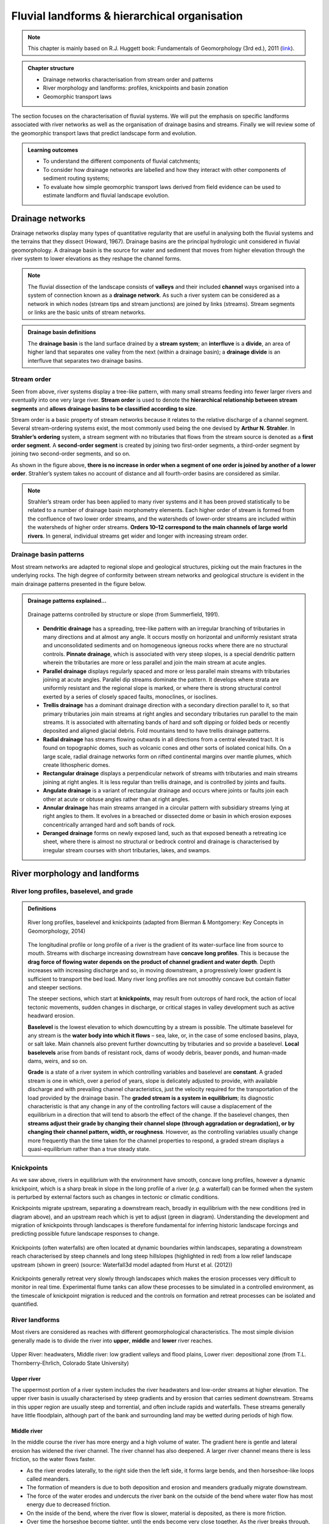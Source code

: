 Fluvial landforms & hierarchical organisation
=========================================================================


.. note::
  This chapter is mainly based on R.J. Huggett book: Fundamentals of Geomorphology (3rd ed.), 2011 (`link <https://sudartomas.files.wordpress.com/2012/11/fundamentalsofgeomorphology_routledgefundamentalsofphysicalgeography.pdf>`_).


..  admonition:: Chapter structure
    :class: toggle

    - Drainage networks characterisation from stream order and patterns
    - River morphology and landforms: profiles, knickpoints and basin zonation
    - Geomorphic transport laws


The section focuses on the characterisation of fluvial systems. We will put the emphasis on specific landforms associated with river networks as well as the organisation of drainage basins and streams. Finally we will review some of the geomorphic transport laws that predict landscape form and evolution.

..  admonition:: Learning outcomes
    :class: toggle

    - To understand the different components of fluvial catchments;
    - To consider how drainage networks are labelled and how they interact with other components of sediment routing systems;
    - To evaluate how simple geomorphic transport laws derived from field evidence can be used to estimate landform and fluvial landscape evolution.

Drainage networks
------------------

Drainage networks display many types of quantitative regularity that are useful in analysing both the fluvial systems and the terrains that they dissect (Howard, 1967). Drainage basins are the principal hydrologic unit considered in fluvial geomorphology. A drainage basin is the source for water and sediment that moves from higher elevation through the river system to lower elevations as they reshape the channel forms.

.. note::
  The fluvial dissection of the landscape consists of **valleys** and their included **channel** ways organised into a system of connection known as a **drainage network**. As such a river system can be considered as a network in which nodes (stream tips and stream junctions) are joined by links (streams). Stream segments or links are the basic units of stream networks.


..  admonition:: Drainage basin definitions
    :class: toggle, toggle-shown

    .. image:: images/drainagebasin.png
       :width: 70 %
       :alt: Drainage basins
       :align: center

    The **drainage basin** is the land surface drained by a **stream system**; an **interfluve** is a **divide**, an area of higher land that separates one valley from the next (within a drainage basin); a **drainage divide** is an interfluve that separates two drainage basins.

    .. raw:: html

        <div style="text-align: center; margin-bottom: 2em;">
        <iframe width="100%" height="380" src="https://www.youtube.com/embed/v-b1nM0RbOs?rel=0" frameborder="0" allow="accelerometer; autoplay; encrypted-media; gyroscope; picture-in-picture" allowfullscreen></iframe>
        </div>

Stream order
*****************

Seen from above, river systems display a tree-like pattern, with many small streams feeding into fewer larger rivers and eventually into one very large river. **Stream order** is used to denote the **hierarchical relationship between stream segments** and **allows drainage basins to be classified according to size**.

.. image:: images/Strahler.png
   :width: 70 %
   :alt: Stream order
   :align: center

Stream order is a basic property of stream networks because it relates to the relative discharge of a channel segment. Several stream-ordering systems exist, the most commonly used being the one devised by **Arthur N. Strahler**. In **Strahler’s ordering** system, a stream segment with no tributaries that flows from the stream source is denoted as a **first order segment**. A **second-order segment** is created by joining two first-order segments, a third-order segment by joining two second-order segments, and so on.

As shown in the figure above, **there is no increase in order when a segment of one order is joined by another of a lower order**. Strahler’s system takes no account of distance and all fourth-order basins are considered as similar.

.. note::
  Strahler’s stream order has been applied to many river systems and it has been proved statistically to be related to a number of drainage basin morphometry elements. Each higher order of stream is formed from the confluence of two lower order streams, and the watersheds of lower-order streams are included within the watersheds of higher order streams. **Orders 10–12 correspond to the main channels of large world rivers**. In general, individual streams get wider and longer with increasing stream order.


Drainage basin patterns
********************************

Most stream networks are adapted to regional slope and geological structures, picking out the main fractures in the underlying rocks. The high degree of conformity between stream networks and geological structure is evident in the main drainage patterns presented in the figure below.

..  admonition:: Drainage patterns explained...
    :class: toggle, toggle-shown

    .. figure:: images/patterns.png
       :width: 100 %
       :alt: patterns
       :align: center

       Drainage patterns controlled by structure or slope (from Summerfield, 1991).

    - **Dendritic drainage** has a spreading, tree-like pattern with an irregular branching of tributaries in many directions and at almost any angle. It occurs mostly on horizontal and uniformly resistant strata and unconsolidated sediments and on homogeneous igneous rocks where there are no structural controls. **Pinnate drainage**, which is associated with very steep slopes, is a special dendritic pattern wherein the tributaries are more or less parallel and join the main stream at acute angles.

    - **Parallel drainage** displays regularly spaced and more or less parallel main streams with tributaries joining at acute angles. Parallel dip streams dominate the pattern. It develops where strata are uniformly resistant and the regional slope is marked, or where there is strong structural control exerted by a series of closely spaced faults, monoclines, or isoclines.

    - **Trellis drainage** has a dominant drainage direction with a secondary direction parallel to it, so that primary tributaries join main streams at right angles and secondary tributaries run parallel to the main streams. It is associated with alternating bands of hard and soft dipping or folded beds or recently deposited and aligned glacial debris. Fold mountains tend to have trellis drainage patterns.

    - **Radial drainage** has streams flowing outwards in all directions from a central elevated tract. It is found on topographic domes, such as volcanic cones and other sorts of isolated conical hills. On a large scale, radial drainage networks form on rifted continental margins over mantle plumes, which create lithospheric domes.

    - **Rectangular drainage** displays a perpendicular network of streams with tributaries and main streams joining at right angles. It is less regular than trellis drainage, and is controlled by joints and faults.

    - **Angulate drainage** is a variant of rectangular drainage and occurs where joints or faults join each other at acute or obtuse angles rather than at right angles.

    - **Annular drainage** has main streams arranged in a circular pattern with subsidiary streams lying at right angles to them. It evolves in a breached or dissected dome or basin in which erosion exposes concentrically arranged hard and soft bands of rock.

    - **Deranged drainage** forms on newly exposed land, such as that exposed beneath a retreating ice sheet, where there is almost no structural or bedrock control and drainage is characterised by irregular stream courses with short tributaries, lakes, and swamps.


River morphology and landforms
------------------------------------------

River long profiles, baselevel, and grade
********************************************

..  admonition:: Definitions
    :class: toggle, toggle-shown, important

    .. figure:: images/graded.png
        :width: 100 %
        :alt: River longitudinal profile
        :align: center

        River long profiles, baselevel and knickpoints (adapted from Bierman & Montgomery: Key Concepts in Geomorphology, 2014)

    The longitudinal profile or long profile of a river is the gradient of its water-surface line from source to mouth. Streams with discharge increasing downstream have **concave long profiles**. This is because the **drag force of flowing water depends on the product of channel gradient and water depth**. Depth increases with increasing discharge and so, in moving downstream, a progressively lower gradient is sufficient to transport the bed load. Many river long profiles are not smoothly concave but contain flatter and steeper sections.

    The steeper sections, which start at **knickpoints**, may result from outcrops of hard rock, the action of local tectonic movements, sudden changes in discharge, or critical stages in valley development such as active headward erosion.

    **Baselevel** is the lowest elevation to which downcutting by a stream is possible. The ultimate baselevel for any stream is the **water body into which it flows** – sea, lake, or, in the case of some enclosed basins, playa, or salt lake. Main channels also prevent further downcutting by tributaries and so provide a baselevel. **Local baselevels** arise from bands of resistant rock, dams of woody debris, beaver ponds, and human-made dams, weirs, and so on.

    **Grade** is a state of a river system in which controlling variables and baselevel are **constant**. A graded stream is one in which, over a period of years, slope is delicately adjusted to provide, with available discharge and with prevailing channel characteristics, just the velocity required for the transportation of the load provided by the drainage basin. The **graded stream is a system in equilibrium**; its diagnostic characteristic is that any change in any of the controlling factors will cause a displacement of the equilibrium in a direction that will tend to absorb the effect of the change. If the baselevel changes, then **streams adjust their grade by changing their channel slope (through aggradation or degradation), or by changing their channel pattern, width, or roughness**. However, as the controlling variables usually change more frequently than the time taken for the channel properties to respond, a graded stream displays a quasi-equilibrium rather than a true steady state.


Knickpoints
****************

As we saw above, rivers in equilibrium with the environment have smooth, concave long profiles, however a dynamic knickpoint, which is a sharp break in slope in the long profile of a river (*e.g.* a waterfall) can be formed when the system is perturbed by external factors such as changes in tectonic or climatic conditions.

Knickpoints migrate upstream, separating a downstream reach, broadly in equilibrium with the new conditions (red in diagram above), and an upstream reach which is yet to adjust (green in diagram). Understanding the development and migration of knickpoints through landscapes is therefore fundamental for inferring historic landscape forcings and predicting possible future landscape responses to change.

.. figure:: images/knickpoint.png
   :width: 85 %
   :alt: knickpoint
   :align: center

   Knickpoints (often waterfalls) are often located at dynamic boundaries within landscapes, separating a downstream reach characterised by steep channels and long steep hillslopes (highlighted in red) from a low relief landscape upstream (shown in green) (source: Waterfall3d model adapted from Hurst et al. (2012))

Knickpoints generally retreat very slowly through landscapes which makes the erosion processes very difficult to monitor in real time. Experimental flume tanks can allow these processes to be simulated in a controlled environment, as the timescale of knickpoint migration is reduced and the controls on formation and retreat processes can be isolated and quantified.


River landforms
********************************************

Most rivers are considered as reaches with different geomorphological characteristics. The most simple division generally made is to divide the river into **upper**, **middle** and **lower** river reaches.

.. figure:: images/ZonesFluvia.jpg
   :width: 90 %
   :alt: deathvalley
   :align: center

   Upper River: headwaters, Middle river: low gradient valleys and flood plains, Lower river: depositional zone (from T.L. Thornberry-Ehrlich, Colorado State University)


Upper river
^^^^^^^^^^^^^

The uppermost portion of a river system includes the river headwaters and low-order streams at higher elevation. The upper river basin is usually characterised by steep gradients and by erosion that carries sediment downstream. Streams in this upper region are usually steep and torrential, and often include rapids and waterfalls. These streams generally have little floodplain, although part of the bank and surrounding land may be wetted during periods of high flow.

Middle river
^^^^^^^^^^^^^

In the middle course the river has more energy and a high volume of water. The gradient here is gentle and lateral erosion has widened the river channel. The river channel has also deepened. A larger river channel means there is less friction, so the water flows faster.

- As the river erodes laterally, to the right side then the left side, it forms large bends, and then horseshoe-like loops called meanders.
- The formation of meanders is due to both deposition and erosion and meanders gradually migrate downstream.
- The force of the water erodes and undercuts the river bank on the outside of the bend where water flow has most energy due to decreased friction.
- On the inside of the bend, where the river flow is slower, material is deposited, as there is more friction.
- Over time the horseshoe become tighter, until the ends become very close together. As the river breaks through, *e.g.* during a flood when the river has a higher discharge and more energy, and the ends join, the loop is cut-off from the main channel. The cut-off loop is called an oxbow lake.

Lower river
^^^^^^^^^^^^^

The river channel is now deep and wide and the landscape around it is flat. However, as a river reaches the end of its journey, energy levels are low and deposition takes place.

Floodplains
^^^^^^^^^^^

In addition to the streams themselves, the depositional habits of fluvial systems produce striking landforms. Fluvial deposits are sediments deposited by the flowing water of a stream.

.. figure:: images/GeomorphicChacoCanyon.jpg
   :width: 70 %
   :alt: floodplain
   :align: center

   Illustration of channel features from Chaco Culture National Historical Park geologic report (from T.L. Thornberry-Ehrlich, Colorado State University).

A floodplain is the relatively flat surface adjacent to the river or stream. During floods, when the stream overflows its banks, water flows over the floodplain and deposits sediment. Through fluvial processes, streams construct floodplains that accommodate their maximum flood capacity. Geomorphic features of the floodplain include:

- Natural levees—river may be immediately flanked by a buildup of sediment that forms natural levees. These provide some defense against flooding, but are occasionally breached in areas producing flood-plain splays—coarse fan-shaped deposit of sediment created during high flow events
- Oxbows and oxbow lakes—See below, features of a Meandering Stream Channel
- Point Bars—See below, features of a Meandering Stream Channel
- Terraces

..  admonition:: Limited conditions for fluvial erosion
    :class: toggle, toggle-shown, important

    .. figure:: images/limited.png
       :width: 90 %
       :alt: Limited conditions for landscape evolution
       :align: center

       Transport-limited (left) vs weathering-limited (right) landscapes.


     1. **Transport-limited** landscapes: delivery of sediment to streams is limited by the rate at which soil and rock can be transported (supply >> capacity). The forces that cause erosion and transport of sediment are not sufficient to remove all landscape materials. Transport-limited slopes occur where weathering processes are efficient at producing debris but where transport processes are inefficient at removing it from the slope. Such slopes lack free faces and faceted appearances, and they are generally covered with a soil mantle.

     2. **Weathering-limited (detachment-limited)** landscapes: delivery of sediment to streams is limited by the rate of sediment production (supply << capacity) by the various mechanisms of chemical weathering, physical weathering, and erosional detachment (overland flow; mass movement). The forces that cause erosion and transport of sediment are sufficient to remove all landscape materials. On weathering-limited slopes, transport processes are so efficient that debris is removed more quickly than it can be generated by further weathering. Such landscapes develop a faceted or angular morphology in which an upper free face, or cliff, contributes debris to a lower slope of accumulation.


Geomorphic transport laws
------------------------------------------

A geomorphic transport law is a mathematical statement derived from a physical principle or mechanism, which expresses the mass flux or erosion caused by one or more processes in a manner that: 1) can be parameterised from field measurements, 2) can be tested in physical models, and 3) can be applied over geomorphically significant spatial and temporal scales. Such laws are a compromise between physics-based theory that requires extensive information about materials and their interactions, which may be hard to quantify across real landscapes, and rules-based approaches, which cannot be tested directly but only can be used in models to see if the model outcomes match some expected or observed state.


Controls on the width of bedrock rivers
****************************************************************

Channel width and its variation with water discharge importantly influence bed shear-stress patterns, and thus play a first-order role in controlling the pattern and tempo of bedrock channel incision. Given challenges to measuring channel width in mountainous terrain, classical hydraulic geometry relationships among width, discharge, and drainage area developed for lowland alluvial rivers.

There is some indication that this approach is appropriate – the widths of bedrock and alluvial channels both appear to scale similarly with drainage area across many orders of magnitude and, in fact, appear to have physically similar widths at comparable drainage areas as illustrated in the figure below.


.. figure:: images/width.png
   :width: 80 %
   :alt: Controls on the width
   :align: center

   Bedrock channel width as a function of upstream drainage area in graded bedrock rivers. Power-law scaling relations for alluvial gravel-bedded rivers (e.g., Parker et al., 2007) and mixed bedrock–alluvial rivers (Hack, 1957) are shown for comparison (from Whipple et al., 2013).

This scaling suggests that the factors governing bedrock and alluvial channel width are similar. Although it is convenient to model bedrock channel width as a simple power-law function of drainage area, it has been hypothesised that width also depends on uplift rate and serves as an important mode of channel adjustment to base-level change.


Relationship between river slope and drainage area
****************************************************************

As emphasised above, bedrock rivers play a important role in setting the boundary conditions for the relief production and its evolution. Of particular importance is the analysis of river profiles to detect those zones where rock uplift is high because rivers respond to tectonic forcing by steepening their gradient and enhancing their incision into bedrock.

.. figure:: images/ksn.png
   :scale: 48 %
   :alt: ksn
   :align: center

   Relationship between river slope and drainage area and plot of :math:`k_{sn}` along river streams using the Topotoolbox package.


The use of the normalised channel steepness index (:math:`k_{sn}`) which is derived from the slope–area regression, has widely been applied to detect zones subject to different rock uplift rates. This slope–area regression has the following form:

.. math::
  S = k_s A^\theta

where :math:`S` is the channel slope, :math:`k_s` is referred as the steepness index, :math:`A` is the drainage area (surrogate of stream discharge) and :math:`\theta` is the concavity of the longitudinal profile. :math:`k_{sn}` is estimated from the equation above by normalising the drainage area of a given reach and using a reference concavity (:math:`\theta_{ref}`) which corresponds to the regional concavity observed in reaches unperturbed by tectonic signals.


Relationship between valley spacing
****************************************************************

.. figure:: images/hovius.png
   :scale: 45 %
   :alt: Stream organisation
   :align: center

   Left: empirical relationship between the length of streams and the area of their basins based on the Hack's law. Right: empirical relationship between average spacing of outlets for major drainages and the half-width of major mountain ranges from Hovius (1996).

Defining :math:`S` as the average spacing of outlets for major drainages and :math:`W` the half-width of major mountain ranges, **Hovius** (1996) managed to fit a regression curve that yields to:

.. math::

   S = 0.46 × W + 0.798

Large-scale observations have allowed thorough comparisons across scales defining fractal  river basins [Mandelbrot,1977, 1983]. One outstanding example of fractal relationship is **Hack’s law** [Hack, 1957; Mandelbrot, 1983; Rigon et al., 1996] inferring the upstream length :math:`L_i` at a given position :math:`i` to the total cumulative area :math:`A_i` at that position, seen quite early as a signature of fractal geometry. With :math:`\beta` a constant between *1.4* and *1.7* and :math:`\alpha` comprised between *0.5* and *0.6* for natural rivers, Hack’s law scales to:

.. math::

   L_i = \beta A_i^\alpha



Transient adjustments identification
****************************************************************

Evaluating whether river profiles reflect steady-state or transient conditions has been performed using plots of slope versus drainage area (discussed above), but noisy topographic data can complicate interpretations of these plots. In particular, step-like changes in channel elevation over distance associated with digital elevation models introduce imprecision into determinations of channel slopes. An alternative approach involves integrating the slope-area equation under the assumption of spatially invariant uplift and erodibility (Perron and Royden, 2013).

Performing the integration in the upstream direction from a base level :math:`x_b` to an observation point :math:`x`  yields to:

.. math::
 \chi = \int_{x_b}^x \left( \frac{A_0}{A(x)} \right)^{\frac{m}{n}} dx

where :math:`A_0` is a reference drainage area, :math:`m`, :math:`n` coefficients from the stream power law.  Values of :math:`\chi` are determined using assumed values of :math:`m/n` between 0 and 1. A plot of bed elevations versus :math:`\chi` (a chi plot) is produced. If a profile is in steady state, the plot should be linear.

.. note::
 For :math:`A_0` = 1 km2, the slope of a linear chi-plot profile represents the steepness index :math:`k_{s}`

An advantage of the chi-plot approach is that it removes the effect of drainage area, so that locations within a drainage network with similar elevations have similar values of χ, even if the drainage areas of those locations differ. Thus, all rivers in steady state within an area of spatially uniform uplift and resistance should exhibit collinear chi plots.

.. figure:: images/chi.png
  :width: 80 %
  :alt: chi-plot
  :align: center

  River network and longitudinal profile before and after river capture. a χ map for the river network before river capture. b :math:`\chi` map for the present river network. c :math:`\chi`-elevation plot for the Paleo Chaiwen and Yihe Rivers before capture. d :math:`\chi`-elevation plot for the present Chaiwen, Yihe, and Reversed Rivers (Fan et al., 2018).

Transient adjustments of longitudinal profiles, characterised by knickpoints and knickzones, are depicted on chi plots as local increases in change of elevation per unit change in :math:`\chi`, which produce positive deviations from a linear profile. Differences in slopes of transformed profiles upstream and downstream of knickpoints also define differences between adjusted sections of profiles below knickpoints and unadjusted sections of profiles above knickpoints.



.. figure:: images/chi1.jpg
  :width: 40 %
  :alt: chi-plot
  :align: center

  River basins and river profiles in equilibrium and disequilibrium (from Willett et al., 2014).

The figure above shows change in size and shape of two drainage basins that share a common divide as they evolve from (A) a state of disequilibrium to (B) a steady state. The parameter :math:`\chi` provides a prediction of the steady-state elevation for a given point on a channel. The basin on the left (aggressor) has lower steady-state elevation at channel heads and therefore drives the drainage divide toward the basin on the right (victim). The lower panels show the evolution of the elevation of two channels that meet at the shared divide with respect to (C) :math:`\chi` and (D) distance along the channel. The slopes above the channel head attain a symmetric form at steady state, but do not differ strongly from this form under disequilibrium conditions. The disequilibrium channel profiles in (C) show that :math:`\chi` is discontinuous across the drainage divide, with larger :math:`\chi` values in the “victim” basin. At steady state, all channel points in both basins lie on a single linear trend, subject to the assumptions described in the text. Note that changes in elevation are subtle, whereas changes in χ are marked.
